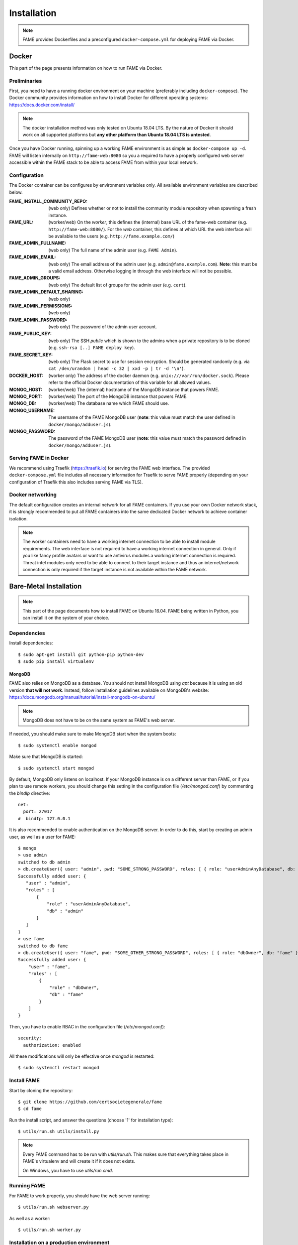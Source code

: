************
Installation
************

.. note::
    FAME provides Dockerfiles and a preconfigured ``docker-compose.yml`` for deploying FAME via Docker.

.. _docker:

======
Docker
======

This part of the page presents information on how to run FAME via Docker.

Preliminaries
=============

First, you need to have a running docker environment on your machine (preferably including ``docker-compose``). The Docker community provides information on how to install Docker for different operating systems: https://docs.docker.com/install/

.. note::
    The docker installation method was only tested on Ubuntu 18.04 LTS. By the nature of Docker it should work on all supported platforms but **any other platform than Ubuntu 18.04 LTS is untested**.

Once you have Docker running, spinning up a working FAME environment is as simple as ``docker-compose up -d``. FAME will listen internally on ``http://fame-web:8080`` so you a required to have a properly configured web server accessible within the FAME stack to be able to access FAME from within your local network.

Configuration
=============

The Docker container can be configures by environment variables only. All available environment variables are described below.

:FAME_INSTALL_COMMUNITY_REPO: (web only) Defines whether or not to install the community module repository when spawning a fresh instance.
:FAME_URL: (worker/web) On the *worker*, this defines the (internal) base URL of the fame-web container (e.g. ``http://fame-web:8080/``). For the *web* container, this defines at which URL the web interface will be available to the users (e.g. ``http://fame.example.com/``)
:FAME_ADMIN_FULLNAME: (web only) The full name of the admin user (e.g. ``FAME Admin``).
:FAME_ADMIN_EMAIL: (web only) The email address of the admin user (e.g. ``admin@fame.example.com``). **Note**: this must be a valid email address. Otherwise logging in through the web interface will not be possible.
:FAME_ADMIN_GROUPS: (web only) The default list of groups for the admin user (e.g. ``cert``).
:FAME_ADMIN_DEFAULT_SHARING: (web only)
:FAME_ADMIN_PERMISSIONS: (web only)
:FAME_ADMIN_PASSWORD: (web only) The password of the admin user account.
:FAME_PUBLIC_KEY: (web only) The SSH *public* which is shown to the admins when a private repository is to be cloned (e.g. ``ssh-rsa [..] FAME deploy key``).
:FAME_SECRET_KEY: (web only) The Flask secret to use for session encryption. Should be generated randomly (e.g. via ``cat /dev/urandom | head -c 32 | xxd -p | tr -d '\n'``).
:DOCKER_HOST: (worker only) The address of the docker daemon (e.g. ``unix:///var/run/docker.sock``). Please refer to the official Docker documentation of this variable for all allowed values.
:MONGO_HOST: (worker/web) The (internal) hostname of the MongoDB instance that powers FAME.
:MONGO_PORT: (worker/web) The port of the MongoDB instance that powers FAME.
:MONGO_DB: (worker/web) The database name which FAME should use.
:MONGO_USERNAME: The username of the FAME MongoDB user (**note**: this value must match the user defined in ``docker/mongo/adduser.js``).
:MONGO_PASSWORD: The password of the FAME MongoDB user (**note**: this value must match the password defined in ``docker/mongo/adduser.js``).

Serving FAME in Docker
======================

We recommend using Traefik (https://traefik.io) for serving the FAME web interface. The provided ``docker-compose.yml`` file includes all necessary information for Traefik to serve FAME properly (depending on your configuration of Traefik this also includes serving FAME via TLS).

Docker networking
=================

The default configuration creates an internal network for all FAME containers. If you use your own Docker network stack, it is strongly recommended to put all FAME containers into the same dedicated Docker network to achieve container isolation.

.. note::
    The worker containers need to have a working internet connection to be able to install module requirements. The web interface is not required to have a working internet connection in general. Only if you like fancy profile avatars or want to use antivirus modules a working internet connection is required. Threat intel modules only need to be able to connect to their target instance and thus an internet/network connection is only required if the target instance is not available within the FAME network.


=======================
Bare-Metal Installation
=======================

.. note::
    This part of the page documents how to install FAME on Ubuntu 16.04. FAME being written in Python, you can install it on the system of your choice.

Dependencies
============

Install dependencies::

    $ sudo apt-get install git python-pip python-dev
    $ sudo pip install virtualenv

MongoDB
-------

FAME also relies on MongoDB as a database. You should not install MongoDB using `apt` because it is using an old version **that will not work**. Instead, follow installation guidelines available on MongoDB's website: https://docs.mongodb.org/manual/tutorial/install-mongodb-on-ubuntu/

.. note::
    MongoDB does not have to be on the same system as FAME's web server.

If needed, you should make sure to make MongoDB start when the system boots::

    $ sudo systemctl enable mongod

Make sure that MongoDB is started::

    $ sudo systemctl start mongod

By default, MongoDB only listens on localhost. If your MongoDB instance is on a different server than FAME, or if you plan to use remote workers, you should change this setting in the configuration file (`/etc/mongod.conf`) by commenting the `bindIp` directive::

    net:
      port: 27017
    #  bindIp: 127.0.0.1

It is also recommended to enable authentication on the MongoDB server. In order to do this, start by creating an admin user, as well as a user for FAME::

    $ mongo
    > use admin
    switched to db admin
    > db.createUser({ user: "admin", pwd: "SOME_STRONG_PASSWORD", roles: [ { role: "userAdminAnyDatabase", db: "admin" } ] })
    Successfully added user: {
       "user" : "admin",
       "roles" : [
           {
               "role" : "userAdminAnyDatabase",
               "db" : "admin"
           }
       ]
    }
    > use fame
    switched to db fame
    > db.createUser({ user: "fame", pwd: "SOME_OTHER_STRONG_PASSWORD", roles: [ { role: "dbOwner", db: "fame" } ] })
    Successfully added user: {
        "user" : "fame",
        "roles" : [
            {
                "role" : "dbOwner",
                "db" : "fame"
            }
        ]
    }

Then, you have to enable RBAC in the configuration file (`/etc/mongod.conf`)::

    security:
      authorization: enabled

All these modifications will only be effective once `mongod` is restarted::

    $ sudo systemctl restart mongod

Install FAME
============

Start by cloning the repository::

    $ git clone https://github.com/certsocietegenerale/fame
    $ cd fame

Run the install script, and answer the questions (choose '1' for installation type)::

    $ utils/run.sh utils/install.py

.. note::
    Every FAME command has to be run with `utils/run.sh`. This makes sure that everything takes place in FAME's virtualenv and will create it if it does not exists.

    On Windows, you have to use `utils/run.cmd`.

Running FAME
============

For FAME to work properly, you should have the web server running::

    $ utils/run.sh webserver.py

As well as a worker::

    $ utils/run.sh worker.py

Installation on a production environment
========================================

The commands shown above are good for development environments. In production, you will want to run the web server and the worker as daemons.

.. note::
    In this paragraph, we will describe how to set up FAME in production environments on Ubuntu 16.04, using nginx, uwsgi and systemd. If you setup differs, you will have to adapt these instructions.

Register the web server and the worker as services
--------------------------------------------------

Install uwsgi::

    $ sudo pip install uwsgi

Create a systemd configuration file for the web server, at `/etc/systemd/system/fame_web.service`::

    [Unit]
    Description=FAME web server

    [Service]
    Type=simple
    ExecStart=/bin/bash -c "cd /REPLACE/WITH/YOUR/PATH/fame && uwsgi -H /REPLACE/WITH/YOUR/PATH/fame/env --uid REPLACE_WITH_YOUR_USER --gid REPLACE_WITH_YOUR_USER --socket /tmp/fame.sock --chmod-socket=660 --chown-socket REPLACE_WITH_YOUR_USER:www-data -w webserver --callable app"

    [Install]
    WantedBy=multi-user.target

Create a second systemd configuration file for the worker, at `/etc/systemd/system/fame_worker.service`::

    [Unit]
    Description=FAME workers

    [Service]
    Type=simple
    User=REPLACE_WITH_YOUR_USER
    ExecStart=/bin/bash -c 'cd /REPLACE/WITH/YOUR/PATH/fame && utils/run.sh worker.py'

    [Install]
    WantedBy=multi-user.target

In both files, make sure to replace `REPLACE_WITH_YOUR_USER` with the user that should run FAME (usually the one used in order to clone the repository), and `/REPLACE/WITH/YOUR/PATH/fame` with the path to your FAME installation.

Then, enable the two services, so that they automatically start at boot time, and start them::

    $ sudo systemctl enable fame_web
    $ sudo systemctl enable fame_worker
    $ sudo systemctl start fame_web
    $ sudo systemctl start fame_worker


Serve the application with nginx
--------------------------------

Install nginx::

    $ sudo apt-get install nginx

Remove the default configuration file::

    $ sudo rm /etc/nginx/sites-enabled/default

Create the file `/etc/nginx/sites-available/fame` with the following contents::

    upstream fame {
        server unix:///tmp/fame.sock;
    }

    server {
        listen 80 default_server;

        # Allows big file upload
        client_max_body_size 0;

        location / {
          include uwsgi_params;
          uwsgi_pass fame;
        }

        location /static/ {
          alias /REPLACE/WITH/YOUR/PATH/fame/web/static/;
        }
    }

Once again, make sure to replace `/REPLACE/WITH/YOUR/PATH/fame` with the path to your FAME installation.

Enable your configuration file, and restart nginx::

    $ sudo ln -s /etc/nginx/sites-available/fame /etc/nginx/sites-enabled/fame
    $ sudo systemctl restart nginx

Accessing FAME
==============

If you followed instruction in order to install FAME in production, you should now be able to access FAME at http://DOMAIN_OR_IP/.

Otherwise, the development version should be available at http://DOMAIN_OR_IP:4200/.

You can now follow the :ref:`admin`.

Installing a remote worker
==========================

FAME can have as many workers as you want. This can be useful in order to analyze more malware at the same time, or to have different capabilities (for example, a Windows worker could use different tools).

The installation process for a remote worker is the same, with less steps. You can only add a remote worker if you already have a working FAME installation.

Install dependencies::

    $ sudo apt-get install git python-pip
    $ sudo pip install virtualenv

Clone the repository::

    $ git clone https://github.com/certsocietegenerale/fame
    $ cd fame

Run the install script, and answer the questions (choose '2' for installation type)::

    $ utils/run.sh utils/install.py

You can now start your worker::

    $ utils/run.sh utils/worker.py

In production environments, you can use the same systemd configuration file detailed above.

You might want to have a look at the worker's documentation (FIX LINK) if you want to customize your setup (for example in order to use different queues).

Installing on Windows
=====================

When installing on Windows, install the following dependencies:

* Python 2.7 (https://www.python.org/)
* Git (https://git-scm.com/download/win)

You can then follow the same installation instructions::

    > pip install virtualenv
    > git clone https://github.com/certsocietegenerale/fame
    > cd fame
    > utils\run.cmd utils\install.py

Before starting FAME, make sure to follow the specific installation instructions for `python-magic` on Windows (https://github.com/ahupp/python-magic#dependencies). The three DLLs should be on your PATH (you can directly put them in the `fame` directory if you want).

Isolated Processing Modules
===========================

Some modules (that inherit from ``IsolatedProcessingModule``) require the use of Virtual Machines to work properly. You will recognize these modules by the fact that they are asking for virtualization information in their configuration.

Here is how you can create a Virtual Machine that will work with these modules:

* Use virtualization software that has a ``VirtualizationModule`` (FAME currently has support for Virtualbox and KVM).
* Install the operating system of your choice (verify the module's requirements in the module's README).
* Install Python 2.7.
* Install flask (``pip install flask``).
* Configure networking. You have two options:
    * Use NAT. If you do, you have to make sure to enable port forwarding so that port 4242 inside the guest is mapped to a port of your choice on the host. This port should then be specified in the module's configuration.
    * Use Host-Only. If you do, make sure to set a static IP address and specify this IP address in the module's configuration.
* Make sure to install module's dependencies (see module's README for instructions).
* Copy FAME's agent (in ``agent/agent.py``) on the system.
* Make sure the agent is running.
* Create a snapshot. You have to put the snapshot name in the module's configuration.

.. note::
    Depending on what you are trying to do, your Virtual Machine might need some hardening in order for malware to properly execute. These steps are not described here.


Updating FAME
=============

When you want to update your instance, you can use the following command::

    $ utils/run.sh utils/update.py

Then, do not forget to restart the webserver and worker for changes to be effective. On a production environment, this would be done with the following commands::

    $ sudo systemctl restart fame_web
    $ sudo systemctl restart fame_worker
